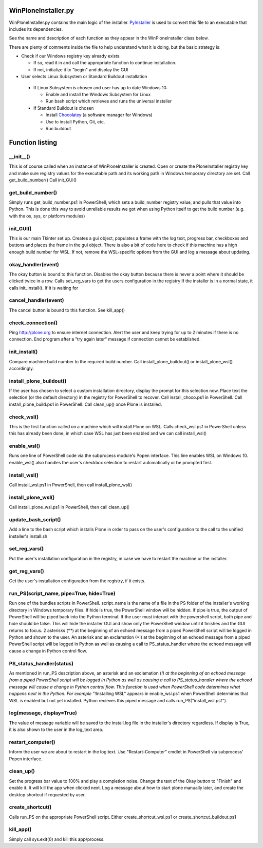 WinPloneInstaller.py
====================

WinPloneInstaller.py contains the main logic of the installer. `PyInstaller <https://github.com/lucid-0/WinPloneInstaller/wiki/PyInstaller>`_ is used to convert this file to an executable that includes its dependencies.

See the name and description of each function as they appear in the WinPloneInstaller class below.

There are plenty of comments inside the file to help understand what it is doing, but the basic strategy is:

* Check if our Windows registry key already exists.

  * If so, read it in and call the appropriate function to continue installation.
  * If not, initialize it to "begin" and display the GUI
   
*  User selects Linux Subsystem or Standard Buildout installation

  * If Linux Subsystem is chosen and user has up to date Windows 10:

    * Enable and install the Windows Subsystem for Linux
    * Run bash script which retrieves and runs the universal installer

  * If Standard Buildout is chosen

    * Install `Chocolatey <https://github.com/lucid-0/WinPloneInstaller/wiki/chocolatey>`_ (a software manager for Windows)
    * Use to install Python, Git, etc.
    * Run buildout

Function listing
================
__init__()
----------
This is of course called when an instance of WinPloneInstaller is created. 
Open or create the PloneInstaller registry key and make sure registry values for the executable path and its working path in Windows temporary directory are set.
Call get_build_number()
Call init_GUI()

get_build_number()
------------------
Simply runs get_build_number.ps1 in PowerShell, which sets a build_number registry value, and pulls that value into Python.
This is done this way to avoid unreliable results we got when using Python itself to get the build number (e.g. with the os, sys, or platform modules)

init_GUI()
----------
This is our main Tkinter set up. Creates a gui object, populates a frame with the log text, progress bar, checkboxes and buttons and places the frame in the gui object.
There is also a bit of code here to check if this machine has a high enough build number for WSL. If not, remove the WSL-specific options from the GUI and log a message about updating.

okay_handler(event)
-------------------
The okay button is bound to this function.
Disables the okay button because there is never a point where it should be clicked twice in a row.
Calls set_reg_vars to get the users configuration in the registry
If the installer is in a normal state, it calls init_install(). If it is waiting for

cancel_handler(event)
---------------------
The cancel button is bound to this function.
See kill_app()

check_connection()
------------------
Ping http://plone.org to ensure internet connection.
Alert the user and keep trying for up to 2 minutes if there is no connection.
End program after a "try again later" message if connection cannot be established.

init_install()
--------------
Compare machine build number to the required build number.
Call install_plone_buildout() or install_plone_wsl() accordingly.

install_plone_buildout()
------------------------
If the user has chosen to select a custom installation directory, display the prompt for this selection now.
Place text the selection (or the default directory) in the registry for PowerShell to recover.
Call install_choco.ps1 in PowerShell.
Call install_plone_build.ps1 in PowerShell.
Call clean_up() once Plone is installed.

check_wsl()
-----------
This is the first function called on a machine which will install Plone on WSL.
Calls check_wsl.ps1 in PowerShell unless this has already been done, in which case WSL has just been enabled and we can call install_wsl()

enable_wsl()
------------
Runs one line of PowerShell code via the subprocess module's Popen interface.
This line enables WSL on Windows 10.
enable_wsl() also handles the user's checkbox selection to restart automatically or be prompted first.

install_wsl()
-------------
Call install_wsl.ps1 in PowerShell, then call install_plone_wsl()

install_plone_wsl()
-------------------
Call install_plone_wsl.ps1 in PowerShell, then call clean_up()

update_bash_script()
--------------------
Add a line to the bash script which installs Plone in order to pass on the user's configuration to the call to the unified installer's install.sh

set_reg_vars()
--------------
Put the user's installation configuration in the registry, in case we have to restart the machine or the installer.

get_reg_vars()
--------------
Get the user's installation configuration from the registry, if it exists.

run_PS(script_name, pipe=True, hide=True)
-----------------------------------------
Run one of the bundles scripts in PowerShell. script_name is the name of a file in the \PS folder of the installer's working directory in Windows temporary files.
If hide is true, the PowerShell window will be hidden.
If pipe is true, the output of PowerShell will be piped back into the Python terminal.
If the user must interact with the powershell script, both pipe and hide should be false. This will hide the installer GUI and show only the PowerShell window until it finishes and the GUI returns to focus.
2 asterisks (**) at the beginning of an echoed message from a piped PowerShell script will be logged in Python and shown to the user.
An asterisk and an exclamation (*!) at the beginning of an echoed message from a piped PowerShell script will be logged in Python as well as causing a call to PS_status_handler where the echoed message will cause a change in Python control flow.

PS_status_handler(status)
-------------------------
As mentioned in run_PS description above, an asterisk and an exclamation (*!) at the beginning of an echoed message from a piped PowerShell script will be logged in Python as well as causing a call to PS_status_handler where the echoed message will cause a change in Python control flow.
This function is used when PowerShell code determines what happens next in the Python.
For example "*!Installing WSL" appears in enable_wsl.ps1 when PowerShell determines that WSL is enabled but not yet installed. Python recieves this piped message and calls run_PS("install_wsl.ps1").

log(message, display=True)
--------------------------
The value of message variable will be saved to the install.log file in the installer's directory regardless. If display is True, it is also shown to the user in the log_text area.

restart_computer()
------------------
Inform the user we are about to restart in the log text.
Use "Restart-Computer" cmdlet in PowerShell via subprocess' Popen interface.

clean_up()
----------
Set the progress bar value to 100% and play a completion noise.
Change the text of the Okay button to "Finish" and enable it. It will kill the app when clicked next.
Log a message about how to start plone manually later, and create the desktop shortcut if requested by user.

create_shortcut()
-----------------
Calls run_PS on the appropriate PowerShell script. Either create_shortcut_wsl.ps1 or create_shortcut_buildout.ps1

kill_app()
----------
Simply call sys.exit(0) and kill this app/process.